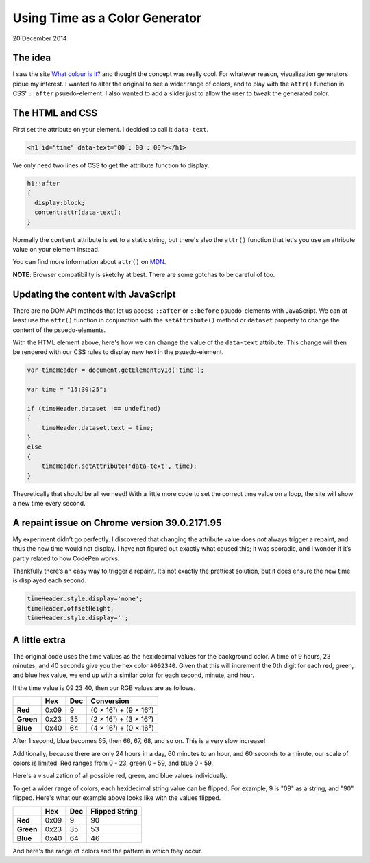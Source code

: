 Using Time as a Color Generator
===============================

20 December 2014

.. raw:: html

    <script>  
    window.addEventListener('load', function()  
    {
        var rgbs =
        [
            [$('#red'),24,'rgb(#,0,0)'],
            [$('#green'),60,'rgb(0,#,0)'],
            [$('#blue'),60,'rgb(0,0,#)']
        ];

        for(var j=0;j<3;j++)
        {
            var target=rgbs[j % rgbs.length];
            for(var i=0;i<target[1];i++)
            {
                target[0].append($('<div/>').css(
                {
                    display:'inline-block',
                    width:'10px',
                    height:'30px',
                    'margin-left':'-1px',
                    'background-color':target[2].replace('#',i)
                }));
            }
        }
    });
    </script>  

    <script>  
    window.addEventListener('load', function()  
    {
        var rgbs =
        [
            [$('#red2'),24,'rgb(#,0,0)'],
            [$('#green2'),60,'rgb(0,#,0)'],
            [$('#blue2'),60,'rgb(0,0,#)']
        ];

        for(var j=0;j<3;j++)
        {
            var target=rgbs[j % rgbs.length];
            for(var i=0;i<target[1];i++)
            {
                target[0].append($('<div/>').css(
                {
                    display:'inline-block',
                    width:'10px',
                    height:'30px',
                    'margin-left':'-1px',
                    'background-color':target[2].replace('#',i.toString().replace(/^(\d)$/, '0$1').split('').reverse().join(''))
                }));
            }
        }
    });
    </script> 

The idea
--------

I saw the site `What colour is it? <about:blank?site-is-defunct>`_ and thought the concept was really cool. For whatever reason, visualization generators pique my interest. I wanted to alter the original to see a wider range of colors, and to play with the ``attr()`` function in CSS' ``::after`` psuedo-element. I also wanted to add a slider just to allow the user to tweak the generated color.

.. raw:: html

    <p class="codepen" data-height="300" data-default-tab="result" data-slug-hash="zxBJMg" data-pen-title="Time color" data-user="aholmes" style="height: 300px; box-sizing: border-box; display: flex; align-items: center; justify-content: center; border: 2px solid; margin: 1em 0; padding: 1em;">
      <span>See the Pen <a href="https://codepen.io/aholmes/pen/zxBJMg">
      Time color</a> by Aaron Holmes (<a href="https://codepen.io/aholmes">@aholmes</a>)
      on <a href="https://codepen.io">CodePen</a>.</span>
    </p>
    <script async src="https://public.codepenassets.com/embed/index.js"></script>

The HTML and CSS
----------------


First set the attribute on your element. I decided to call it ``data-text``.

.. code-block:: html

   <h1 id="time" data-text="00 : 00 : 00"></h1> 

We only need two lines of CSS to get the attribute function to display.

.. code-block:: css

    h1::after  
    {
      display:block;
      content:attr(data-text);
    }


Normally the ``content`` attribute is set to a static string, but there's also the ``attr()`` function that let's you use an attribute value on your element instead.

You can find more information about ``attr()`` on `MDN <https://developer.mozilla.org/en-US/docs/Web/CSS/attr>`_.

**NOTE**: Browser compatibility is sketchy at best. There are some gotchas to be careful of too.

Updating the content with JavaScript
------------------------------------

There are no DOM API methods that let us access ``::after`` or ``::before`` psuedo-elements with JavaScript. We can at least use the ``attr()`` function in conjunction with the ``setAttribute()`` method or ``dataset`` property to change the content of the psuedo-elements.

With the HTML element above, here's how we can change the value of the ``data-text`` attribute. This change will then be rendered with our CSS rules to display new text in the psuedo-element.

.. code-block:: javascript

    var timeHeader = document.getElementById('time');

    var time = "15:30:25";

    if (timeHeader.dataset !== undefined)  
    {
        timeHeader.dataset.text = time;
    }
    else  
    {
        timeHeader.setAttribute('data-text', time);
    }


Theoretically that should be all we need! With a little more code to set the correct time value on a loop, the site will show a new time every second.

A repaint issue on Chrome version 39.0.2171.95
----------------------------------------------

My experiment didn’t go perfectly. I discovered that changing the attribute value does *not* always trigger a repaint, and thus the new time would not display. I have not figured out exactly what caused this; it was sporadic, and I wonder if it’s partly related to how CodePen works.

Thankfully there’s an easy way to trigger a repaint. It’s not exactly the prettiest solution, but it does ensure the new time is displayed each second.

.. code-block:: javascript

    timeHeader.style.display='none';  
    timeHeader.offsetHeight;  
    timeHeader.style.display='';  


A little extra
--------------

The original code uses the time values as the hexidecimal values for the background color. A time of 9 hours, 23 minutes, and 40 seconds give you the hex color ``#092340``.
Given that this will increment the 0th digit for each red, green, and blue hex value, we end up with a similar color for each second, minute, and hour.

If the time value is 09 23 40, then our RGB values are as follows.

.. list-table::
  :header-rows: 1

  * -
    - Hex
    - Dec
    - Conversion
  * - **Red**
    - 0x09
    - 9
    - (0 × 16¹) + (9 × 16⁰)
  * - **Green**
    - 0x23
    - 35
    - (2 × 16¹) + (3 × 16⁰)
  * - **Blue**
    - 0x40
    - 64
    - (4 × 16¹) + (0 × 16⁰)


After 1 second, blue becomes 65, then 66, 67, 68, and so on. This is a very slow increase!

Additionally, because there are only 24 hours in a day, 60 minutes to an hour, and 60 seconds to a minute, our scale of colors is limited. Red ranges from 0 - 23, green 0 - 59, and blue 0 - 59.

Here's a visualization of all possible red, green, and blue values individually.

.. raw:: html

    <div id="red"></div>  
    <div id="green"></div>  
    <div id="blue"></div>

To get a wider range of colors, each hexidecimal string value can be flipped. For example, 9 is "09" as a string, and "90" flipped. Here's what our example above looks like with the values flipped.

.. list-table::
  :header-rows: 1

  * -
    - Hex
    - Dec
    - Flipped String
  * - **Red**
    - 0x09
    - 9
    - 90
  * - **Green**
    - 0x23
    - 35
    - 53
  * - **Blue**
    - 0x40
    - 64
    - 46

And here's the range of colors and the pattern in which they occur.

.. raw:: html
   
    <div id="red2"></div>  
    <div id="green2"></div>  
    <div id="blue2"></div>

.. tags:: JavaScript, CSS, Codepen, fiddle, experimental

